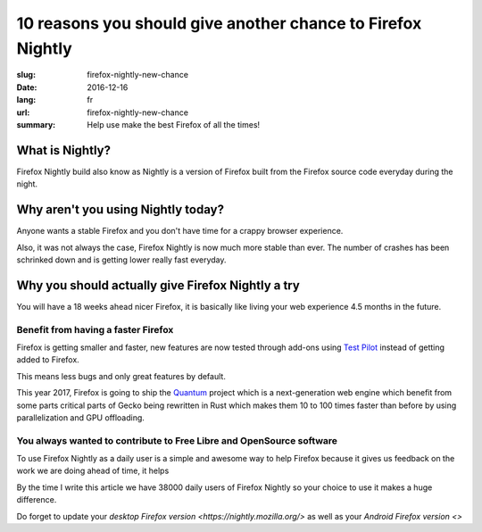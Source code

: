 10 reasons you should give another chance to Firefox Nightly
############################################################

:slug: firefox-nightly-new-chance
:date: 2016-12-16
:lang: fr
:url: firefox-nightly-new-chance
:summary:
    Help use make the best Firefox of all the times!


What is Nightly?
================

Firefox Nightly build also know as Nightly is a version of Firefox
built from the Firefox source code everyday during the night.


Why aren't you using Nightly today?
===================================

Anyone wants a stable Firefox and you don't have time for a crappy
browser experience.

Also, it was not always the case, Firefox Nightly is now much more
stable than ever. The number of crashes has been schrinked down and is
getting lower really fast everyday.


Why you should actually give Firefox Nightly a try
==================================================

You will have a 18 weeks ahead nicer Firefox, it is basically like
living your web experience 4.5 months in the future.


Benefit from having a faster Firefox
------------------------------------

Firefox is getting smaller and faster, new features are now tested
through add-ons using `Test Pilot <https://testpilot.firefox.com/>`_
instead of getting added to Firefox.

This means less bugs and only great features by default.



This year 2017, Firefox is going to ship the
`Quantum <https://wiki.mozilla.org/Quantum>`_ project which is a
next-generation web engine which benefit from some parts critical
parts of Gecko being rewritten in Rust which makes them 10 to 100
times faster than before by using parallelization and GPU offloading.




You always wanted to contribute to Free Libre and OpenSource software
---------------------------------------------------------------------

To use Firefox Nightly as a daily user is a simple and awesome way to
help Firefox because it gives us feedback on the work we are doing
ahead of time, it helps

By the time I write this article we have 38000 daily users of Firefox
Nightly so your choice to use it makes a huge difference.

Do forget to update your `desktop Firefox version
<https://nightly.mozilla.org/>` as well as your `Android Firefox version <>`
